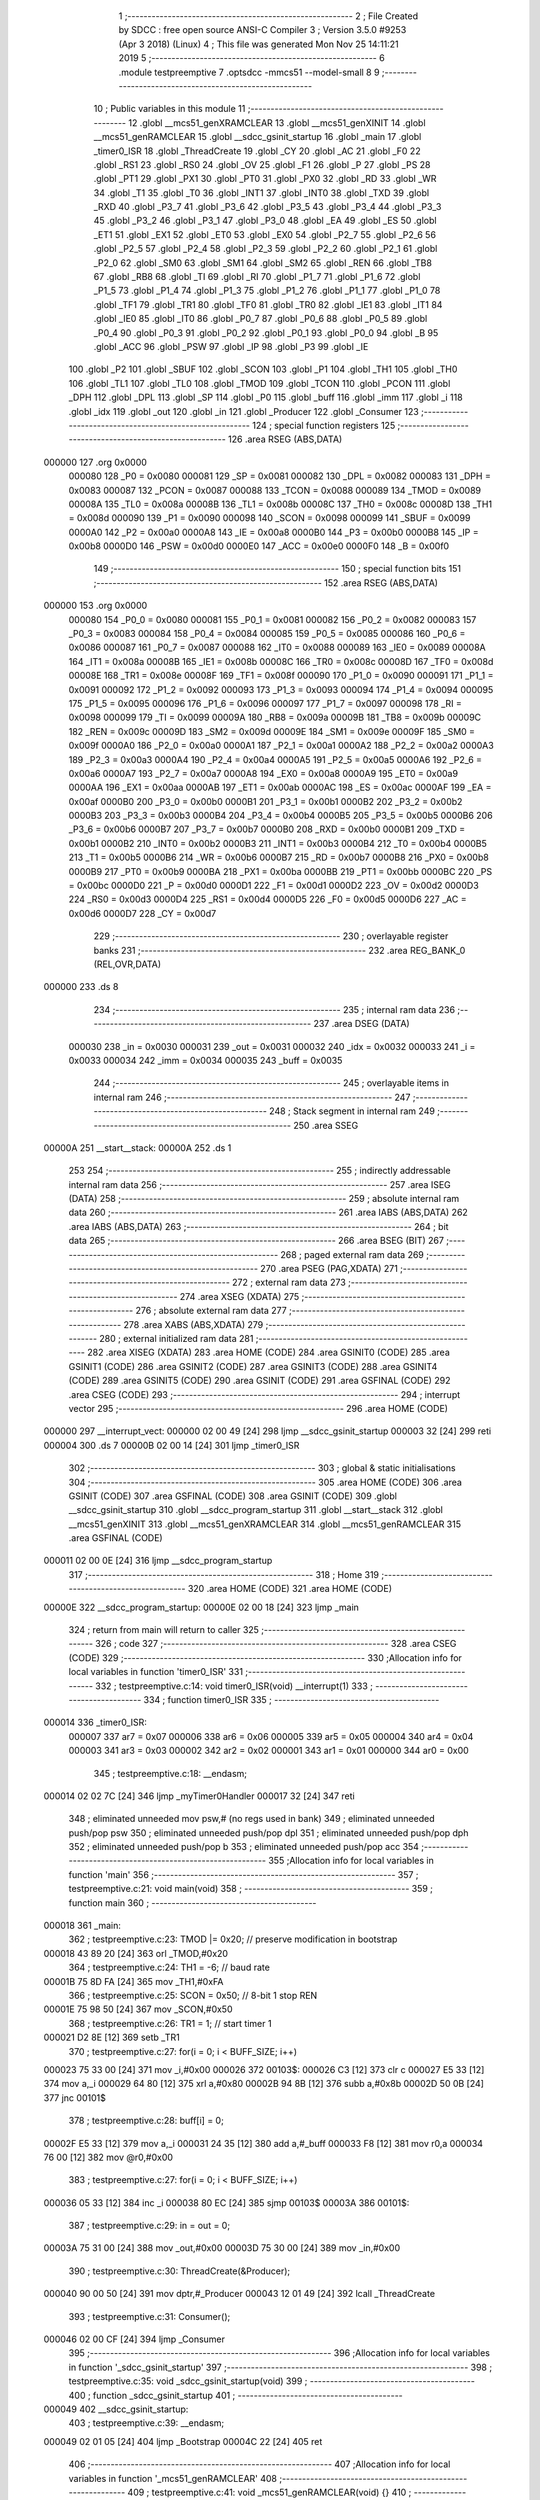                                       1 ;--------------------------------------------------------
                                      2 ; File Created by SDCC : free open source ANSI-C Compiler
                                      3 ; Version 3.5.0 #9253 (Apr  3 2018) (Linux)
                                      4 ; This file was generated Mon Nov 25 14:11:21 2019
                                      5 ;--------------------------------------------------------
                                      6 	.module testpreemptive
                                      7 	.optsdcc -mmcs51 --model-small
                                      8 	
                                      9 ;--------------------------------------------------------
                                     10 ; Public variables in this module
                                     11 ;--------------------------------------------------------
                                     12 	.globl __mcs51_genXRAMCLEAR
                                     13 	.globl __mcs51_genXINIT
                                     14 	.globl __mcs51_genRAMCLEAR
                                     15 	.globl __sdcc_gsinit_startup
                                     16 	.globl _main
                                     17 	.globl _timer0_ISR
                                     18 	.globl _ThreadCreate
                                     19 	.globl _CY
                                     20 	.globl _AC
                                     21 	.globl _F0
                                     22 	.globl _RS1
                                     23 	.globl _RS0
                                     24 	.globl _OV
                                     25 	.globl _F1
                                     26 	.globl _P
                                     27 	.globl _PS
                                     28 	.globl _PT1
                                     29 	.globl _PX1
                                     30 	.globl _PT0
                                     31 	.globl _PX0
                                     32 	.globl _RD
                                     33 	.globl _WR
                                     34 	.globl _T1
                                     35 	.globl _T0
                                     36 	.globl _INT1
                                     37 	.globl _INT0
                                     38 	.globl _TXD
                                     39 	.globl _RXD
                                     40 	.globl _P3_7
                                     41 	.globl _P3_6
                                     42 	.globl _P3_5
                                     43 	.globl _P3_4
                                     44 	.globl _P3_3
                                     45 	.globl _P3_2
                                     46 	.globl _P3_1
                                     47 	.globl _P3_0
                                     48 	.globl _EA
                                     49 	.globl _ES
                                     50 	.globl _ET1
                                     51 	.globl _EX1
                                     52 	.globl _ET0
                                     53 	.globl _EX0
                                     54 	.globl _P2_7
                                     55 	.globl _P2_6
                                     56 	.globl _P2_5
                                     57 	.globl _P2_4
                                     58 	.globl _P2_3
                                     59 	.globl _P2_2
                                     60 	.globl _P2_1
                                     61 	.globl _P2_0
                                     62 	.globl _SM0
                                     63 	.globl _SM1
                                     64 	.globl _SM2
                                     65 	.globl _REN
                                     66 	.globl _TB8
                                     67 	.globl _RB8
                                     68 	.globl _TI
                                     69 	.globl _RI
                                     70 	.globl _P1_7
                                     71 	.globl _P1_6
                                     72 	.globl _P1_5
                                     73 	.globl _P1_4
                                     74 	.globl _P1_3
                                     75 	.globl _P1_2
                                     76 	.globl _P1_1
                                     77 	.globl _P1_0
                                     78 	.globl _TF1
                                     79 	.globl _TR1
                                     80 	.globl _TF0
                                     81 	.globl _TR0
                                     82 	.globl _IE1
                                     83 	.globl _IT1
                                     84 	.globl _IE0
                                     85 	.globl _IT0
                                     86 	.globl _P0_7
                                     87 	.globl _P0_6
                                     88 	.globl _P0_5
                                     89 	.globl _P0_4
                                     90 	.globl _P0_3
                                     91 	.globl _P0_2
                                     92 	.globl _P0_1
                                     93 	.globl _P0_0
                                     94 	.globl _B
                                     95 	.globl _ACC
                                     96 	.globl _PSW
                                     97 	.globl _IP
                                     98 	.globl _P3
                                     99 	.globl _IE
                                    100 	.globl _P2
                                    101 	.globl _SBUF
                                    102 	.globl _SCON
                                    103 	.globl _P1
                                    104 	.globl _TH1
                                    105 	.globl _TH0
                                    106 	.globl _TL1
                                    107 	.globl _TL0
                                    108 	.globl _TMOD
                                    109 	.globl _TCON
                                    110 	.globl _PCON
                                    111 	.globl _DPH
                                    112 	.globl _DPL
                                    113 	.globl _SP
                                    114 	.globl _P0
                                    115 	.globl _buff
                                    116 	.globl _imm
                                    117 	.globl _i
                                    118 	.globl _idx
                                    119 	.globl _out
                                    120 	.globl _in
                                    121 	.globl _Producer
                                    122 	.globl _Consumer
                                    123 ;--------------------------------------------------------
                                    124 ; special function registers
                                    125 ;--------------------------------------------------------
                                    126 	.area RSEG    (ABS,DATA)
      000000                        127 	.org 0x0000
                           000080   128 _P0	=	0x0080
                           000081   129 _SP	=	0x0081
                           000082   130 _DPL	=	0x0082
                           000083   131 _DPH	=	0x0083
                           000087   132 _PCON	=	0x0087
                           000088   133 _TCON	=	0x0088
                           000089   134 _TMOD	=	0x0089
                           00008A   135 _TL0	=	0x008a
                           00008B   136 _TL1	=	0x008b
                           00008C   137 _TH0	=	0x008c
                           00008D   138 _TH1	=	0x008d
                           000090   139 _P1	=	0x0090
                           000098   140 _SCON	=	0x0098
                           000099   141 _SBUF	=	0x0099
                           0000A0   142 _P2	=	0x00a0
                           0000A8   143 _IE	=	0x00a8
                           0000B0   144 _P3	=	0x00b0
                           0000B8   145 _IP	=	0x00b8
                           0000D0   146 _PSW	=	0x00d0
                           0000E0   147 _ACC	=	0x00e0
                           0000F0   148 _B	=	0x00f0
                                    149 ;--------------------------------------------------------
                                    150 ; special function bits
                                    151 ;--------------------------------------------------------
                                    152 	.area RSEG    (ABS,DATA)
      000000                        153 	.org 0x0000
                           000080   154 _P0_0	=	0x0080
                           000081   155 _P0_1	=	0x0081
                           000082   156 _P0_2	=	0x0082
                           000083   157 _P0_3	=	0x0083
                           000084   158 _P0_4	=	0x0084
                           000085   159 _P0_5	=	0x0085
                           000086   160 _P0_6	=	0x0086
                           000087   161 _P0_7	=	0x0087
                           000088   162 _IT0	=	0x0088
                           000089   163 _IE0	=	0x0089
                           00008A   164 _IT1	=	0x008a
                           00008B   165 _IE1	=	0x008b
                           00008C   166 _TR0	=	0x008c
                           00008D   167 _TF0	=	0x008d
                           00008E   168 _TR1	=	0x008e
                           00008F   169 _TF1	=	0x008f
                           000090   170 _P1_0	=	0x0090
                           000091   171 _P1_1	=	0x0091
                           000092   172 _P1_2	=	0x0092
                           000093   173 _P1_3	=	0x0093
                           000094   174 _P1_4	=	0x0094
                           000095   175 _P1_5	=	0x0095
                           000096   176 _P1_6	=	0x0096
                           000097   177 _P1_7	=	0x0097
                           000098   178 _RI	=	0x0098
                           000099   179 _TI	=	0x0099
                           00009A   180 _RB8	=	0x009a
                           00009B   181 _TB8	=	0x009b
                           00009C   182 _REN	=	0x009c
                           00009D   183 _SM2	=	0x009d
                           00009E   184 _SM1	=	0x009e
                           00009F   185 _SM0	=	0x009f
                           0000A0   186 _P2_0	=	0x00a0
                           0000A1   187 _P2_1	=	0x00a1
                           0000A2   188 _P2_2	=	0x00a2
                           0000A3   189 _P2_3	=	0x00a3
                           0000A4   190 _P2_4	=	0x00a4
                           0000A5   191 _P2_5	=	0x00a5
                           0000A6   192 _P2_6	=	0x00a6
                           0000A7   193 _P2_7	=	0x00a7
                           0000A8   194 _EX0	=	0x00a8
                           0000A9   195 _ET0	=	0x00a9
                           0000AA   196 _EX1	=	0x00aa
                           0000AB   197 _ET1	=	0x00ab
                           0000AC   198 _ES	=	0x00ac
                           0000AF   199 _EA	=	0x00af
                           0000B0   200 _P3_0	=	0x00b0
                           0000B1   201 _P3_1	=	0x00b1
                           0000B2   202 _P3_2	=	0x00b2
                           0000B3   203 _P3_3	=	0x00b3
                           0000B4   204 _P3_4	=	0x00b4
                           0000B5   205 _P3_5	=	0x00b5
                           0000B6   206 _P3_6	=	0x00b6
                           0000B7   207 _P3_7	=	0x00b7
                           0000B0   208 _RXD	=	0x00b0
                           0000B1   209 _TXD	=	0x00b1
                           0000B2   210 _INT0	=	0x00b2
                           0000B3   211 _INT1	=	0x00b3
                           0000B4   212 _T0	=	0x00b4
                           0000B5   213 _T1	=	0x00b5
                           0000B6   214 _WR	=	0x00b6
                           0000B7   215 _RD	=	0x00b7
                           0000B8   216 _PX0	=	0x00b8
                           0000B9   217 _PT0	=	0x00b9
                           0000BA   218 _PX1	=	0x00ba
                           0000BB   219 _PT1	=	0x00bb
                           0000BC   220 _PS	=	0x00bc
                           0000D0   221 _P	=	0x00d0
                           0000D1   222 _F1	=	0x00d1
                           0000D2   223 _OV	=	0x00d2
                           0000D3   224 _RS0	=	0x00d3
                           0000D4   225 _RS1	=	0x00d4
                           0000D5   226 _F0	=	0x00d5
                           0000D6   227 _AC	=	0x00d6
                           0000D7   228 _CY	=	0x00d7
                                    229 ;--------------------------------------------------------
                                    230 ; overlayable register banks
                                    231 ;--------------------------------------------------------
                                    232 	.area REG_BANK_0	(REL,OVR,DATA)
      000000                        233 	.ds 8
                                    234 ;--------------------------------------------------------
                                    235 ; internal ram data
                                    236 ;--------------------------------------------------------
                                    237 	.area DSEG    (DATA)
                           000030   238 _in	=	0x0030
                           000031   239 _out	=	0x0031
                           000032   240 _idx	=	0x0032
                           000033   241 _i	=	0x0033
                           000034   242 _imm	=	0x0034
                           000035   243 _buff	=	0x0035
                                    244 ;--------------------------------------------------------
                                    245 ; overlayable items in internal ram 
                                    246 ;--------------------------------------------------------
                                    247 ;--------------------------------------------------------
                                    248 ; Stack segment in internal ram 
                                    249 ;--------------------------------------------------------
                                    250 	.area	SSEG
      00000A                        251 __start__stack:
      00000A                        252 	.ds	1
                                    253 
                                    254 ;--------------------------------------------------------
                                    255 ; indirectly addressable internal ram data
                                    256 ;--------------------------------------------------------
                                    257 	.area ISEG    (DATA)
                                    258 ;--------------------------------------------------------
                                    259 ; absolute internal ram data
                                    260 ;--------------------------------------------------------
                                    261 	.area IABS    (ABS,DATA)
                                    262 	.area IABS    (ABS,DATA)
                                    263 ;--------------------------------------------------------
                                    264 ; bit data
                                    265 ;--------------------------------------------------------
                                    266 	.area BSEG    (BIT)
                                    267 ;--------------------------------------------------------
                                    268 ; paged external ram data
                                    269 ;--------------------------------------------------------
                                    270 	.area PSEG    (PAG,XDATA)
                                    271 ;--------------------------------------------------------
                                    272 ; external ram data
                                    273 ;--------------------------------------------------------
                                    274 	.area XSEG    (XDATA)
                                    275 ;--------------------------------------------------------
                                    276 ; absolute external ram data
                                    277 ;--------------------------------------------------------
                                    278 	.area XABS    (ABS,XDATA)
                                    279 ;--------------------------------------------------------
                                    280 ; external initialized ram data
                                    281 ;--------------------------------------------------------
                                    282 	.area XISEG   (XDATA)
                                    283 	.area HOME    (CODE)
                                    284 	.area GSINIT0 (CODE)
                                    285 	.area GSINIT1 (CODE)
                                    286 	.area GSINIT2 (CODE)
                                    287 	.area GSINIT3 (CODE)
                                    288 	.area GSINIT4 (CODE)
                                    289 	.area GSINIT5 (CODE)
                                    290 	.area GSINIT  (CODE)
                                    291 	.area GSFINAL (CODE)
                                    292 	.area CSEG    (CODE)
                                    293 ;--------------------------------------------------------
                                    294 ; interrupt vector 
                                    295 ;--------------------------------------------------------
                                    296 	.area HOME    (CODE)
      000000                        297 __interrupt_vect:
      000000 02 00 49         [24]  298 	ljmp	__sdcc_gsinit_startup
      000003 32               [24]  299 	reti
      000004                        300 	.ds	7
      00000B 02 00 14         [24]  301 	ljmp	_timer0_ISR
                                    302 ;--------------------------------------------------------
                                    303 ; global & static initialisations
                                    304 ;--------------------------------------------------------
                                    305 	.area HOME    (CODE)
                                    306 	.area GSINIT  (CODE)
                                    307 	.area GSFINAL (CODE)
                                    308 	.area GSINIT  (CODE)
                                    309 	.globl __sdcc_gsinit_startup
                                    310 	.globl __sdcc_program_startup
                                    311 	.globl __start__stack
                                    312 	.globl __mcs51_genXINIT
                                    313 	.globl __mcs51_genXRAMCLEAR
                                    314 	.globl __mcs51_genRAMCLEAR
                                    315 	.area GSFINAL (CODE)
      000011 02 00 0E         [24]  316 	ljmp	__sdcc_program_startup
                                    317 ;--------------------------------------------------------
                                    318 ; Home
                                    319 ;--------------------------------------------------------
                                    320 	.area HOME    (CODE)
                                    321 	.area HOME    (CODE)
      00000E                        322 __sdcc_program_startup:
      00000E 02 00 18         [24]  323 	ljmp	_main
                                    324 ;	return from main will return to caller
                                    325 ;--------------------------------------------------------
                                    326 ; code
                                    327 ;--------------------------------------------------------
                                    328 	.area CSEG    (CODE)
                                    329 ;------------------------------------------------------------
                                    330 ;Allocation info for local variables in function 'timer0_ISR'
                                    331 ;------------------------------------------------------------
                                    332 ;	testpreemptive.c:14: void timer0_ISR(void) __interrupt(1)
                                    333 ;	-----------------------------------------
                                    334 ;	 function timer0_ISR
                                    335 ;	-----------------------------------------
      000014                        336 _timer0_ISR:
                           000007   337 	ar7 = 0x07
                           000006   338 	ar6 = 0x06
                           000005   339 	ar5 = 0x05
                           000004   340 	ar4 = 0x04
                           000003   341 	ar3 = 0x03
                           000002   342 	ar2 = 0x02
                           000001   343 	ar1 = 0x01
                           000000   344 	ar0 = 0x00
                                    345 ;	testpreemptive.c:18: __endasm;
      000014 02 02 7C         [24]  346 	ljmp _myTimer0Handler
      000017 32               [24]  347 	reti
                                    348 ;	eliminated unneeded mov psw,# (no regs used in bank)
                                    349 ;	eliminated unneeded push/pop psw
                                    350 ;	eliminated unneeded push/pop dpl
                                    351 ;	eliminated unneeded push/pop dph
                                    352 ;	eliminated unneeded push/pop b
                                    353 ;	eliminated unneeded push/pop acc
                                    354 ;------------------------------------------------------------
                                    355 ;Allocation info for local variables in function 'main'
                                    356 ;------------------------------------------------------------
                                    357 ;	testpreemptive.c:21: void main(void)
                                    358 ;	-----------------------------------------
                                    359 ;	 function main
                                    360 ;	-----------------------------------------
      000018                        361 _main:
                                    362 ;	testpreemptive.c:23: TMOD |= 0x20; // preserve modification in bootstrap
      000018 43 89 20         [24]  363 	orl	_TMOD,#0x20
                                    364 ;	testpreemptive.c:24: TH1 = -6; // baud rate
      00001B 75 8D FA         [24]  365 	mov	_TH1,#0xFA
                                    366 ;	testpreemptive.c:25: SCON = 0x50; // 8-bit 1 stop REN
      00001E 75 98 50         [24]  367 	mov	_SCON,#0x50
                                    368 ;	testpreemptive.c:26: TR1 = 1; // start timer 1
      000021 D2 8E            [12]  369 	setb	_TR1
                                    370 ;	testpreemptive.c:27: for(i = 0; i < BUFF_SIZE; i++)
      000023 75 33 00         [24]  371 	mov	_i,#0x00
      000026                        372 00103$:
      000026 C3               [12]  373 	clr	c
      000027 E5 33            [12]  374 	mov	a,_i
      000029 64 80            [12]  375 	xrl	a,#0x80
      00002B 94 8B            [12]  376 	subb	a,#0x8b
      00002D 50 0B            [24]  377 	jnc	00101$
                                    378 ;	testpreemptive.c:28: buff[i] = 0;
      00002F E5 33            [12]  379 	mov	a,_i
      000031 24 35            [12]  380 	add	a,#_buff
      000033 F8               [12]  381 	mov	r0,a
      000034 76 00            [12]  382 	mov	@r0,#0x00
                                    383 ;	testpreemptive.c:27: for(i = 0; i < BUFF_SIZE; i++)
      000036 05 33            [12]  384 	inc	_i
      000038 80 EC            [24]  385 	sjmp	00103$
      00003A                        386 00101$:
                                    387 ;	testpreemptive.c:29: in = out = 0;
      00003A 75 31 00         [24]  388 	mov	_out,#0x00
      00003D 75 30 00         [24]  389 	mov	_in,#0x00
                                    390 ;	testpreemptive.c:30: ThreadCreate(&Producer);
      000040 90 00 50         [24]  391 	mov	dptr,#_Producer
      000043 12 01 49         [24]  392 	lcall	_ThreadCreate
                                    393 ;	testpreemptive.c:31: Consumer();
      000046 02 00 CF         [24]  394 	ljmp	_Consumer
                                    395 ;------------------------------------------------------------
                                    396 ;Allocation info for local variables in function '_sdcc_gsinit_startup'
                                    397 ;------------------------------------------------------------
                                    398 ;	testpreemptive.c:35: void _sdcc_gsinit_startup(void)
                                    399 ;	-----------------------------------------
                                    400 ;	 function _sdcc_gsinit_startup
                                    401 ;	-----------------------------------------
      000049                        402 __sdcc_gsinit_startup:
                                    403 ;	testpreemptive.c:39: __endasm;
      000049 02 01 05         [24]  404 	ljmp _Bootstrap
      00004C 22               [24]  405 	ret
                                    406 ;------------------------------------------------------------
                                    407 ;Allocation info for local variables in function '_mcs51_genRAMCLEAR'
                                    408 ;------------------------------------------------------------
                                    409 ;	testpreemptive.c:41: void _mcs51_genRAMCLEAR(void) {}
                                    410 ;	-----------------------------------------
                                    411 ;	 function _mcs51_genRAMCLEAR
                                    412 ;	-----------------------------------------
      00004D                        413 __mcs51_genRAMCLEAR:
      00004D 22               [24]  414 	ret
                                    415 ;------------------------------------------------------------
                                    416 ;Allocation info for local variables in function '_mcs51_genXINIT'
                                    417 ;------------------------------------------------------------
                                    418 ;	testpreemptive.c:42: void _mcs51_genXINIT(void) {}
                                    419 ;	-----------------------------------------
                                    420 ;	 function _mcs51_genXINIT
                                    421 ;	-----------------------------------------
      00004E                        422 __mcs51_genXINIT:
      00004E 22               [24]  423 	ret
                                    424 ;------------------------------------------------------------
                                    425 ;Allocation info for local variables in function '_mcs51_genXRAMCLEAR'
                                    426 ;------------------------------------------------------------
                                    427 ;	testpreemptive.c:43: void _mcs51_genXRAMCLEAR(void) {}
                                    428 ;	-----------------------------------------
                                    429 ;	 function _mcs51_genXRAMCLEAR
                                    430 ;	-----------------------------------------
      00004F                        431 __mcs51_genXRAMCLEAR:
      00004F 22               [24]  432 	ret
                                    433 ;------------------------------------------------------------
                                    434 ;Allocation info for local variables in function 'Producer'
                                    435 ;------------------------------------------------------------
                                    436 ;	testpreemptive.c:44: void Producer(void)
                                    437 ;	-----------------------------------------
                                    438 ;	 function Producer
                                    439 ;	-----------------------------------------
      000050                        440 _Producer:
                                    441 ;	testpreemptive.c:46: idx = 0;
      000050 75 32 00         [24]  442 	mov	_idx,#0x00
                                    443 ;	testpreemptive.c:47: in = 0;
      000053 75 30 00         [24]  444 	mov	_in,#0x00
                                    445 ;	testpreemptive.c:48: while(1){
      000056                        446 00105$:
                                    447 ;	testpreemptive.c:49: imm = (in + 1) % BUFF_SIZE;
      000056 AE 30            [24]  448 	mov	r6,_in
      000058 E5 30            [12]  449 	mov	a,_in
      00005A 33               [12]  450 	rlc	a
      00005B 95 E0            [12]  451 	subb	a,acc
      00005D FF               [12]  452 	mov	r7,a
      00005E 8E 82            [24]  453 	mov	dpl,r6
      000060 8F 83            [24]  454 	mov	dph,r7
      000062 A3               [24]  455 	inc	dptr
      000063 75 08 0B         [24]  456 	mov	__modsint_PARM_2,#0x0B
      000066 75 09 00         [24]  457 	mov	(__modsint_PARM_2 + 1),#0x00
      000069 12 03 6A         [24]  458 	lcall	__modsint
      00006C AE 82            [24]  459 	mov	r6,dpl
      00006E AF 83            [24]  460 	mov	r7,dph
      000070 8E 34            [24]  461 	mov	_imm,r6
                                    462 ;	testpreemptive.c:50: while(imm == out){ // full
      000072                        463 00101$:
      000072 E5 31            [12]  464 	mov	a,_out
      000074 B5 34 02         [24]  465 	cjne	a,_imm,00118$
      000077 80 F9            [24]  466 	sjmp	00101$
      000079                        467 00118$:
                                    468 ;	testpreemptive.c:53: buff[in] = 'A' + idx % CH_NUM;
      000079 E5 30            [12]  469 	mov	a,_in
      00007B 24 35            [12]  470 	add	a,#_buff
      00007D F9               [12]  471 	mov	r1,a
      00007E 75 F0 1A         [24]  472 	mov	b,#0x1a
      000081 E5 32            [12]  473 	mov	a,_idx
      000083 C2 D5            [12]  474 	clr	F0
      000085 30 E7 04         [24]  475 	jnb	acc.7,00119$
      000088 D2 D5            [12]  476 	setb	F0
      00008A F4               [12]  477 	cpl	a
      00008B 04               [12]  478 	inc	a
      00008C                        479 00119$:
      00008C 84               [48]  480 	div	ab
      00008D E5 F0            [12]  481 	mov	a,b
      00008F 30 D5 02         [24]  482 	jnb	F0,00120$
      000092 F4               [12]  483 	cpl	a
      000093 04               [12]  484 	inc	a
      000094                        485 00120$:
      000094 24 41            [12]  486 	add	a,#0x41
      000096 F7               [12]  487 	mov	@r1,a
                                    488 ;	testpreemptive.c:54: idx = (idx + 1) % CH_NUM;
      000097 AE 32            [24]  489 	mov	r6,_idx
      000099 E5 32            [12]  490 	mov	a,_idx
      00009B 33               [12]  491 	rlc	a
      00009C 95 E0            [12]  492 	subb	a,acc
      00009E FF               [12]  493 	mov	r7,a
      00009F 8E 82            [24]  494 	mov	dpl,r6
      0000A1 8F 83            [24]  495 	mov	dph,r7
      0000A3 A3               [24]  496 	inc	dptr
      0000A4 75 08 1A         [24]  497 	mov	__modsint_PARM_2,#0x1A
      0000A7 75 09 00         [24]  498 	mov	(__modsint_PARM_2 + 1),#0x00
      0000AA 12 03 6A         [24]  499 	lcall	__modsint
      0000AD AE 82            [24]  500 	mov	r6,dpl
      0000AF 8E 32            [24]  501 	mov	_idx,r6
                                    502 ;	testpreemptive.c:55: in = (in + 1) % BUFF_SIZE;
      0000B1 AE 30            [24]  503 	mov	r6,_in
      0000B3 E5 30            [12]  504 	mov	a,_in
      0000B5 33               [12]  505 	rlc	a
      0000B6 95 E0            [12]  506 	subb	a,acc
      0000B8 FF               [12]  507 	mov	r7,a
      0000B9 8E 82            [24]  508 	mov	dpl,r6
      0000BB 8F 83            [24]  509 	mov	dph,r7
      0000BD A3               [24]  510 	inc	dptr
      0000BE 75 08 0B         [24]  511 	mov	__modsint_PARM_2,#0x0B
      0000C1 75 09 00         [24]  512 	mov	(__modsint_PARM_2 + 1),#0x00
      0000C4 12 03 6A         [24]  513 	lcall	__modsint
      0000C7 AE 82            [24]  514 	mov	r6,dpl
      0000C9 AF 83            [24]  515 	mov	r7,dph
      0000CB 8E 30            [24]  516 	mov	_in,r6
      0000CD 80 87            [24]  517 	sjmp	00105$
                                    518 ;------------------------------------------------------------
                                    519 ;Allocation info for local variables in function 'Consumer'
                                    520 ;------------------------------------------------------------
                                    521 ;	testpreemptive.c:58: void Consumer(void)
                                    522 ;	-----------------------------------------
                                    523 ;	 function Consumer
                                    524 ;	-----------------------------------------
      0000CF                        525 _Consumer:
                                    526 ;	testpreemptive.c:60: TI = 1;
      0000CF D2 99            [12]  527 	setb	_TI
                                    528 ;	testpreemptive.c:61: out = 0;
      0000D1 75 31 00         [24]  529 	mov	_out,#0x00
                                    530 ;	testpreemptive.c:63: while(in == out){ // empty
      0000D4                        531 00101$:
      0000D4 E5 31            [12]  532 	mov	a,_out
      0000D6 B5 30 02         [24]  533 	cjne	a,_in,00121$
      0000D9 80 F9            [24]  534 	sjmp	00101$
      0000DB                        535 00121$:
                                    536 ;	testpreemptive.c:66: while(!TI){} // not ready
      0000DB                        537 00104$:
      0000DB 30 99 FD         [24]  538 	jnb	_TI,00104$
                                    539 ;	testpreemptive.c:67: SBUF = buff[out];
      0000DE E5 31            [12]  540 	mov	a,_out
      0000E0 24 35            [12]  541 	add	a,#_buff
      0000E2 F9               [12]  542 	mov	r1,a
      0000E3 87 99            [24]  543 	mov	_SBUF,@r1
                                    544 ;	testpreemptive.c:68: out = (out + 1) % BUFF_SIZE;
      0000E5 AE 31            [24]  545 	mov	r6,_out
      0000E7 E5 31            [12]  546 	mov	a,_out
      0000E9 33               [12]  547 	rlc	a
      0000EA 95 E0            [12]  548 	subb	a,acc
      0000EC FF               [12]  549 	mov	r7,a
      0000ED 8E 82            [24]  550 	mov	dpl,r6
      0000EF 8F 83            [24]  551 	mov	dph,r7
      0000F1 A3               [24]  552 	inc	dptr
      0000F2 75 08 0B         [24]  553 	mov	__modsint_PARM_2,#0x0B
      0000F5 75 09 00         [24]  554 	mov	(__modsint_PARM_2 + 1),#0x00
      0000F8 12 03 6A         [24]  555 	lcall	__modsint
      0000FB AE 82            [24]  556 	mov	r6,dpl
      0000FD AF 83            [24]  557 	mov	r7,dph
      0000FF 8E 31            [24]  558 	mov	_out,r6
                                    559 ;	testpreemptive.c:69: TI = 0;
      000101 C2 99            [12]  560 	clr	_TI
      000103 80 CF            [24]  561 	sjmp	00101$
                                    562 	.area CSEG    (CODE)
                                    563 	.area CONST   (CODE)
                                    564 	.area XINIT   (CODE)
                                    565 	.area CABS    (ABS,CODE)
